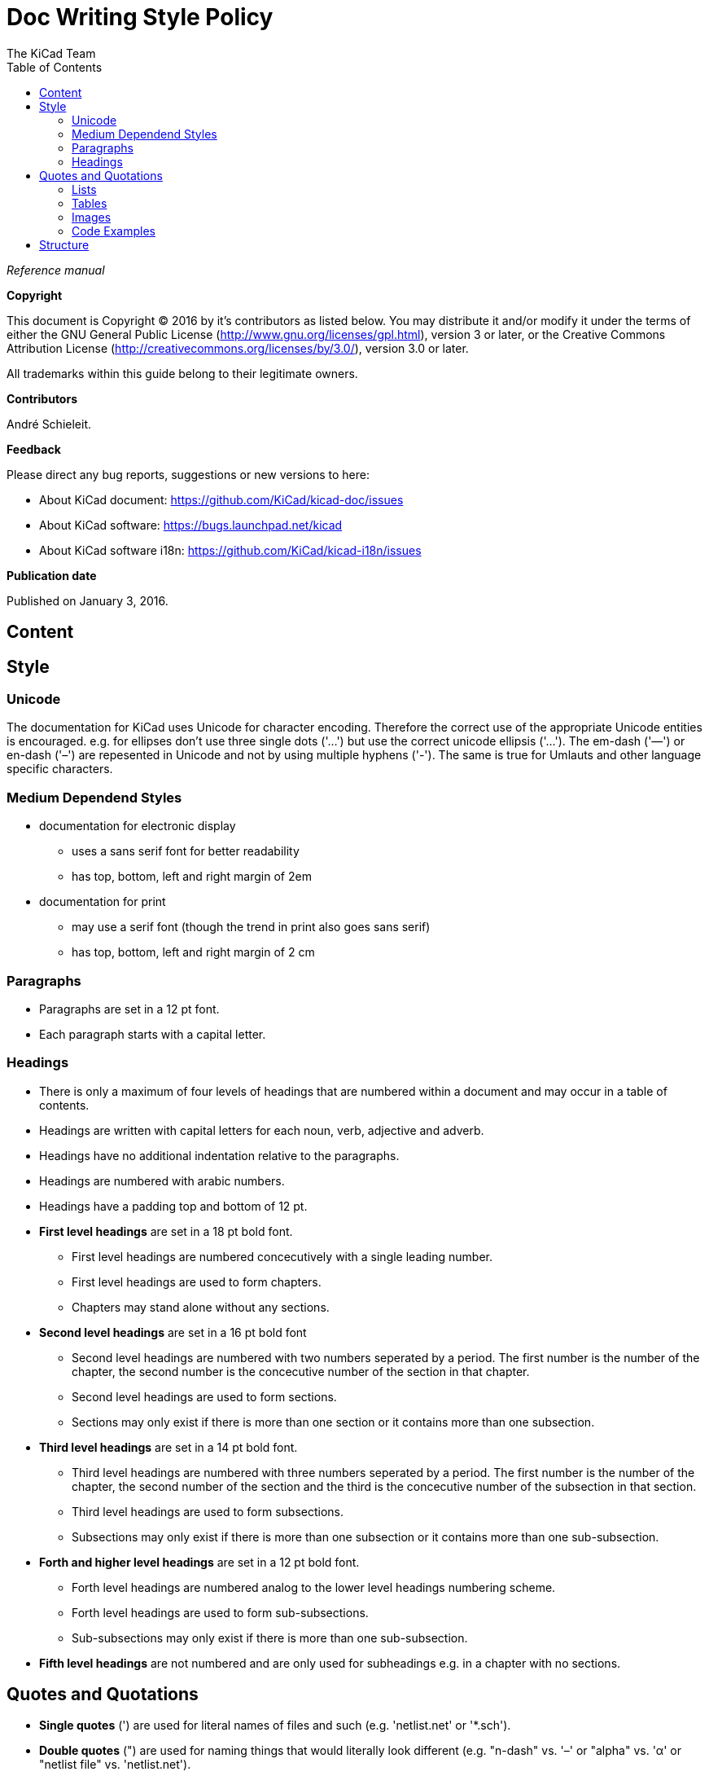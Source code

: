 :author: The KiCad Team
:doctype: article
:toc:
:ascii-ids:

= Doc Writing Style Policy

_Reference manual_

[[copyright]]
*Copyright*

This document is Copyright (C) 2016 by it's contributors as listed
below. You may distribute it and/or modify it under the terms of either
the GNU General Public License (http://www.gnu.org/licenses/gpl.html),
version 3 or later, or the Creative Commons Attribution License
(http://creativecommons.org/licenses/by/3.0/), version 3.0 or later.

All trademarks within this guide belong to their legitimate owners.

[[contributors]]
*Contributors*

André Schieleit.

[[feedback]]
*Feedback*

Please direct any bug reports, suggestions or new versions to here:

- About KiCad document: https://github.com/KiCad/kicad-doc/issues

- About KiCad software: https://bugs.launchpad.net/kicad

- About KiCad software i18n: https://github.com/KiCad/kicad-i18n/issues


[[publication_date]]
*Publication date*

Published on January 3, 2016.

//Since docbook "article" is more compact, I have to separate this page
<<<<

[[_content]]
== Content



[[_style]]
== Style

=== Unicode
The documentation for KiCad uses Unicode for character encoding. Therefore the correct
use of the appropriate Unicode entities is encouraged.
e.g. for ellipses don't use three single dots ('...') but use the correct 
unicode ellipsis ('…'). The em-dash ('—') or en-dash ('–') are repesented in
Unicode and not by using multiple hyphens ('-'). The same is true for Umlauts
and other language specific characters.

=== Medium Dependend Styles
* documentation for electronic display
** uses a sans serif font for better readability
** has top, bottom, left and right margin of 2em
* documentation for print
** may use a serif font (though the trend in print also goes sans serif)
** has top, bottom, left and right margin of 2 cm

=== Paragraphs
* Paragraphs are set in a 12 pt font.
* Each paragraph starts with a capital letter.

=== Headings
* There is only a maximum of four levels of headings that are numbered within a document and may occur in a table of contents.
* Headings are written with capital letters for each noun, verb, adjective and adverb.
* Headings have no additional indentation relative to the paragraphs.
* Headings are numbered with arabic numbers.
* Headings have a padding top and bottom of 12 pt.
* *First level headings* are set in a 18 pt bold font.
** First level headings are numbered concecutively with a single leading number.
** First level headings are used to form chapters.
** Chapters may stand alone without any sections.
* *Second level headings* are set in a 16 pt bold font
** Second level headings are numbered with two numbers seperated by a period. The first number is the number of the chapter, the second number is the concecutive number of the section in that chapter.
** Second level headings are used to form sections.
** Sections may only exist if there is more than one section or it contains more than one subsection.
* *Third level headings* are set in a 14 pt bold font.
** Third level headings are numbered with three numbers seperated by a period. The first number is the number of the chapter, the second number of the section and the third is the concecutive number of the subsection in that section.
** Third level headings are used to form subsections.
** Subsections may only exist if there is more than one subsection or it contains more than one sub-subsection.
* *Forth and higher level headings* are set in a 12 pt bold font.
** Forth level headings are numbered analog to the lower level headings numbering scheme.
** Forth level headings are used to form sub-subsections.
** Sub-subsections may only exist if there is more than one sub-subsection.
* *Fifth level headings* are not numbered and are only used for subheadings e.g. in a chapter with no sections.

== Quotes and Quotations
* *Single quotes* (') are used for literal names of files and such (e.g. 'netlist.net' or '*.sch').
* *Double quotes* (") are used for naming things that would literally look different (e.g. "n-dash" vs. '–' or "alpha" vs. 'α' or "netlist file" vs. 'netlist.net').
* *Typographic quotes* („“) are used for inline quotations like „These are not the diodes you're looking for.“.
* *Block quotes* are used to quote larger amounts of text.
** Block quotes are indented with a padding left and right by 2em.
** Block quotes have a padding top and bottom of 12pt.
** Block quotes have a frame of 2px with a color of 50% grey.

=== Lists
* There are only two kinds of lists in use: ordered (numbered) lists and unordered (unnumbered) lists.
* *Unordered lists* use the bullet character (•) for the first level and hyphens ("n-dash": '–') for the second level for displaying the list elements.
** Unordered lists are the default lists.
** Up to three list levels are allowed.
** When an unordered list is used to explain things, the first item of the list entry (thing to explain) is set in bold font
* *Ordered lists* use arabic numbers, the second level of an ordered list uses lowercase letters
** Ordered lists are used for working instructions and such where the order of steps is important
** More than two list levels are not allowed.

=== Tables
* The caption for tables is put above the table, set in bold font and left aligned.
* Captions are useful for reference such as "look on Table 3.2 row 6".
* The caption of tables is numbered with two numbers separated by a period. The first number is the number of the current chapter, the second number is the concecutive number of the table in the current chapter. 
** Example: *Table 2.3: Table Example*
* Tables should be kept short enough to fit on a single page for readability.
* The header of the table is set in bold font.
* The lines between table cells are drawn in a grey color (80% grey). 

=== Images
* The caption for images is put below the image, set in bold font and left aligned.
* The caption of images starts with the text 'Image ' is numbered with two numbers separated by a period. The first number is the number of the current chapter, the second number is the concecutive number of the table in the current chapter.
** Example: *Image 1.3: Example Image*
* The image size for online display should not exceed 640 pixels width.
* The image size for online display of tool icons should be between 24x24 and 32x32 pixels.
* Images for print should not contain less than 150 dpi pixel density for high image quality. Screenshots are generally not good for print output.
* Images from screenshots should be made in PNG format, JPG is inferior for this kind of images.


=== Code Examples
* code examples are command line examples, script examples, text file contents or similar
* code examples are set in a monospaced font
* the caption for code examples is put above the example
* code examples are displayed with a thin frame around them and a shaded background (≈80% grey)

[[_structure]]
== Structure

